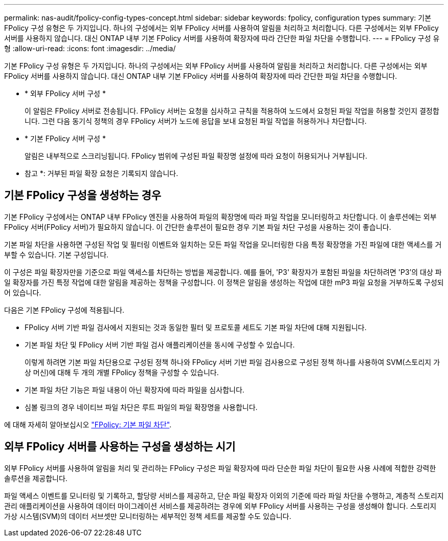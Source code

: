 ---
permalink: nas-audit/fpolicy-config-types-concept.html 
sidebar: sidebar 
keywords: fpolicy, configuration types 
summary: 기본 FPolicy 구성 유형은 두 가지입니다. 하나의 구성에서는 외부 FPolicy 서버를 사용하여 알림을 처리하고 처리합니다. 다른 구성에서는 외부 FPolicy 서버를 사용하지 않습니다. 대신 ONTAP 내부 기본 FPolicy 서버를 사용하여 확장자에 따라 간단한 파일 차단을 수행합니다. 
---
= FPolicy 구성 유형
:allow-uri-read: 
:icons: font
:imagesdir: ../media/


[role="lead"]
기본 FPolicy 구성 유형은 두 가지입니다. 하나의 구성에서는 외부 FPolicy 서버를 사용하여 알림을 처리하고 처리합니다. 다른 구성에서는 외부 FPolicy 서버를 사용하지 않습니다. 대신 ONTAP 내부 기본 FPolicy 서버를 사용하여 확장자에 따라 간단한 파일 차단을 수행합니다.

* * 외부 FPolicy 서버 구성 *
+
이 알림은 FPolicy 서버로 전송됩니다. FPolicy 서버는 요청을 심사하고 규칙을 적용하여 노드에서 요청된 파일 작업을 허용할 것인지 결정합니다. 그런 다음 동기식 정책의 경우 FPolicy 서버가 노드에 응답을 보내 요청된 파일 작업을 허용하거나 차단합니다.

* * 기본 FPolicy 서버 구성 *
+
알림은 내부적으로 스크리닝됩니다. FPolicy 범위에 구성된 파일 확장명 설정에 따라 요청이 허용되거나 거부됩니다.

+
* 참고 *: 거부된 파일 확장 요청은 기록되지 않습니다.





== 기본 FPolicy 구성을 생성하는 경우

기본 FPolicy 구성에서는 ONTAP 내부 FPolicy 엔진을 사용하여 파일의 확장명에 따라 파일 작업을 모니터링하고 차단합니다. 이 솔루션에는 외부 FPolicy 서버(FPolicy 서버)가 필요하지 않습니다. 이 간단한 솔루션이 필요한 경우 기본 파일 차단 구성을 사용하는 것이 좋습니다.

기본 파일 차단을 사용하면 구성된 작업 및 필터링 이벤트와 일치하는 모든 파일 작업을 모니터링한 다음 특정 확장명을 가진 파일에 대한 액세스를 거부할 수 있습니다. 기본 구성입니다.

이 구성은 파일 확장자만을 기준으로 파일 액세스를 차단하는 방법을 제공합니다. 예를 들어, 'P3' 확장자가 포함된 파일을 차단하려면 'P3'의 대상 파일 확장자를 가진 특정 작업에 대한 알림을 제공하는 정책을 구성합니다. 이 정책은 알림을 생성하는 작업에 대한 mP3 파일 요청을 거부하도록 구성되어 있습니다.

다음은 기본 FPolicy 구성에 적용됩니다.

* FPolicy 서버 기반 파일 검사에서 지원되는 것과 동일한 필터 및 프로토콜 세트도 기본 파일 차단에 대해 지원됩니다.
* 기본 파일 차단 및 FPolicy 서버 기반 파일 검사 애플리케이션을 동시에 구성할 수 있습니다.
+
이렇게 하려면 기본 파일 차단용으로 구성된 정책 하나와 FPolicy 서버 기반 파일 검사용으로 구성된 정책 하나를 사용하여 SVM(스토리지 가상 머신)에 대해 두 개의 개별 FPolicy 정책을 구성할 수 있습니다.

* 기본 파일 차단 기능은 파일 내용이 아닌 확장자에 따라 파일을 심사합니다.
* 심볼 링크의 경우 네이티브 파일 차단은 루트 파일의 파일 확장명을 사용합니다.


에 대해 자세히 알아보십시오 link:https://kb.netapp.com/Advice_and_Troubleshooting/Data_Storage_Software/ONTAP_OS/FPolicy%3A_Native_File_Blocking["FPolicy: 기본 파일 차단"^].



== 외부 FPolicy 서버를 사용하는 구성을 생성하는 시기

외부 FPolicy 서버를 사용하여 알림을 처리 및 관리하는 FPolicy 구성은 파일 확장자에 따라 단순한 파일 차단이 필요한 사용 사례에 적합한 강력한 솔루션을 제공합니다.

파일 액세스 이벤트를 모니터링 및 기록하고, 할당량 서비스를 제공하고, 단순 파일 확장자 이외의 기준에 따라 파일 차단을 수행하고, 계층적 스토리지 관리 애플리케이션을 사용하여 데이터 마이그레이션 서비스를 제공하려는 경우에 외부 FPolicy 서버를 사용하는 구성을 생성해야 합니다. 스토리지 가상 시스템(SVM)의 데이터 서브셋만 모니터링하는 세부적인 정책 세트를 제공할 수도 있습니다.
